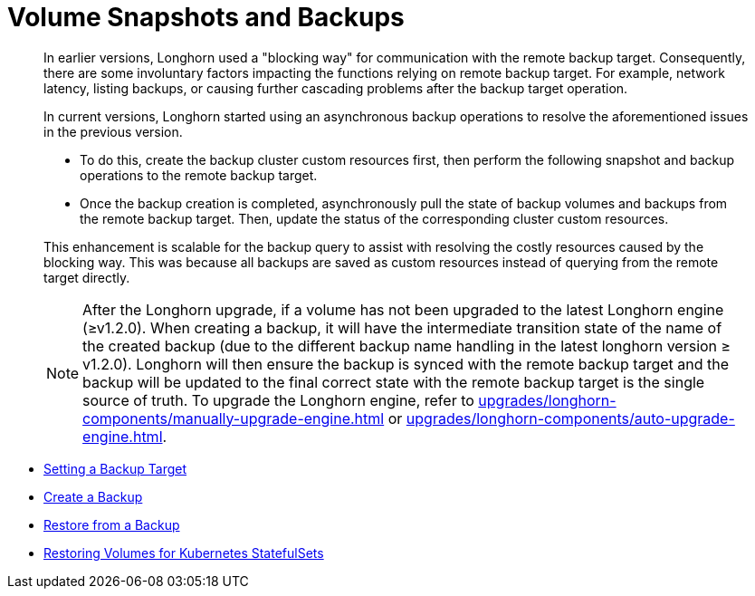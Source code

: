 = Volume Snapshots and Backups
:current-version: {page-component-version}

____
In earlier versions, Longhorn used a "blocking way" for communication with the remote backup target. Consequently, there are some involuntary factors impacting the functions relying on remote backup target. For example, network latency, listing backups, or causing further cascading problems after the backup target operation.
____

____
In current versions, Longhorn started using an asynchronous backup operations to resolve the aforementioned issues in the previous version.

* To do this, create the backup cluster custom resources first, then perform the following snapshot and backup operations to the remote backup target.
* Once the backup creation is completed, asynchronously pull the state of backup volumes and backups from the remote backup target. Then, update the status of the corresponding cluster custom resources.

This enhancement is scalable for the backup query to assist with resolving the costly resources caused by the blocking way. This was because all backups are saved as custom resources instead of querying from the remote target directly.

NOTE: After the Longhorn upgrade, if a volume has not been upgraded to the latest Longhorn engine (≥v1.2.0). When creating a backup, it will have the intermediate transition state of the name of the created backup (due to the different backup name handling in the latest longhorn version ≥ v1.2.0). Longhorn will then ensure the backup is synced with the remote backup target and the backup will be updated to the final correct state with the remote backup target is the single source of truth. To upgrade the Longhorn engine, refer to xref:upgrades/longhorn-components/manually-upgrade-engine.adoc[] or xref:upgrades/longhorn-components/auto-upgrade-engine.adoc[].
____

* link:./set-backup-target[Setting a Backup Target]
* link:./create-a-backup[Create a Backup]
* link:./restore-from-a-backup[Restore from a Backup]
* link:./restore-statefulset[Restoring Volumes for Kubernetes StatefulSets]
